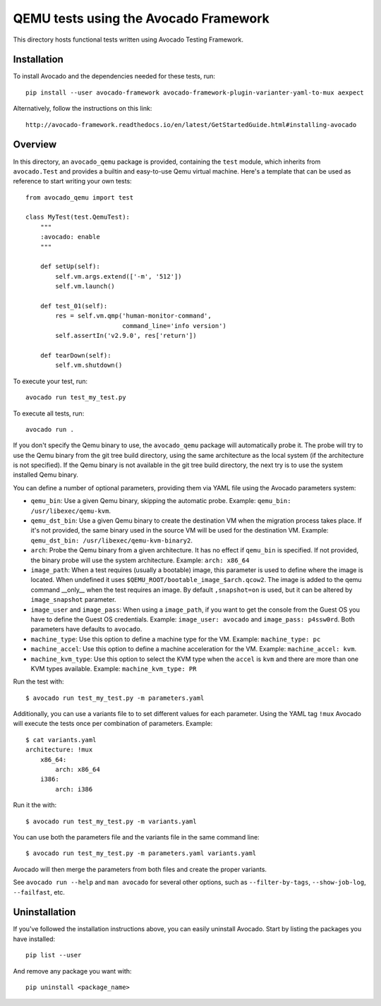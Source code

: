========================================
 QEMU tests using the Avocado Framework
========================================

This directory hosts functional tests written using Avocado Testing
Framework.

Installation
============

To install Avocado and the dependencies needed for these tests, run::

    pip install --user avocado-framework avocado-framework-plugin-varianter-yaml-to-mux aexpect

Alternatively, follow the instructions on this link::

    http://avocado-framework.readthedocs.io/en/latest/GetStartedGuide.html#installing-avocado

Overview
========

In this directory, an ``avocado_qemu`` package is provided, containing
the ``test`` module, which inherits from ``avocado.Test`` and provides
a builtin and easy-to-use Qemu virtual machine. Here's a template that
can be used as reference to start writing your own tests::

    from avocado_qemu import test

    class MyTest(test.QemuTest):
        """
        :avocado: enable
        """

        def setUp(self):
            self.vm.args.extend(['-m', '512'])
            self.vm.launch()

        def test_01(self):
            res = self.vm.qmp('human-monitor-command',
                              command_line='info version')
            self.assertIn('v2.9.0', res['return'])

        def tearDown(self):
            self.vm.shutdown()

To execute your test, run::

    avocado run test_my_test.py

To execute all tests, run::

    avocado run .

If you don't specify the Qemu binary to use, the ``avocado_qemu``
package will automatically probe it. The probe will try to use the Qemu
binary from the git tree build directory, using the same architecture as
the local system (if the architecture is not specified). If the Qemu
binary is not available in the git tree build directory, the next try is
to use the system installed Qemu binary.

You can define a number of optional parameters, providing them via YAML
file using the Avocado parameters system:

- ``qemu_bin``: Use a given Qemu binary, skipping the automatic
  probe. Example: ``qemu_bin: /usr/libexec/qemu-kvm``.
- ``qemu_dst_bin``: Use a given Qemu binary to create the destination VM
  when the migration process takes place. If it's not provided, the same
  binary used in the source VM will be used for the destination VM.
  Example: ``qemu_dst_bin: /usr/libexec/qemu-kvm-binary2``.
- ``arch``: Probe the Qemu binary from a given architecture. It has no
  effect if ``qemu_bin`` is specified. If not provided, the binary probe
  will use the system architecture. Example: ``arch: x86_64``
- ``image_path``: When a test requires (usually a bootable) image, this
  parameter is used to define where the image is located. When undefined
  it uses ``$QEMU_ROOT/bootable_image_$arch.qcow2``. The image is added
  to the qemu command __only__ when the test requires an image. By
  default ``,snapshot=on`` is used, but it can be altered by
  ``image_snapshot`` parameter.
- ``image_user`` and ``image_pass``: When using a ``image_path``, if you
  want to get the console from the Guest OS you have to define the Guest
  OS credentials. Example: ``image_user: avocado`` and
  ``image_pass: p4ssw0rd``. Both parameters have defaults to ``avocado``.
- ``machine_type``: Use this option to define a machine type for the VM.
  Example: ``machine_type: pc``
- ``machine_accel``: Use this option to define a machine acceleration
  for the VM. Example: ``machine_accel: kvm``.
- ``machine_kvm_type``: Use this option to select the KVM type when the
  ``accel`` is ``kvm`` and there are more than one KVM types available.
  Example: ``machine_kvm_type: PR``

Run the test with::

    $ avocado run test_my_test.py -m parameters.yaml

Additionally, you can use a variants file to to set different values
for each parameter. Using the YAML tag ``!mux`` Avocado will execute the
tests once per combination of parameters. Example::

    $ cat variants.yaml
    architecture: !mux
        x86_64:
            arch: x86_64
        i386:
            arch: i386

Run it the with::

    $ avocado run test_my_test.py -m variants.yaml

You can use both the parameters file and the variants file in the same
command line::

    $ avocado run test_my_test.py -m parameters.yaml variants.yaml

Avocado will then merge the parameters from both files and create the
proper variants.

See ``avocado run --help`` and ``man avocado`` for several other
options, such as ``--filter-by-tags``, ``--show-job-log``,
``--failfast``, etc.

Uninstallation
==============

If you've followed the installation instructions above, you can easily
uninstall Avocado.  Start by listing the packages you have installed::

    pip list --user

And remove any package you want with::

    pip uninstall <package_name>
